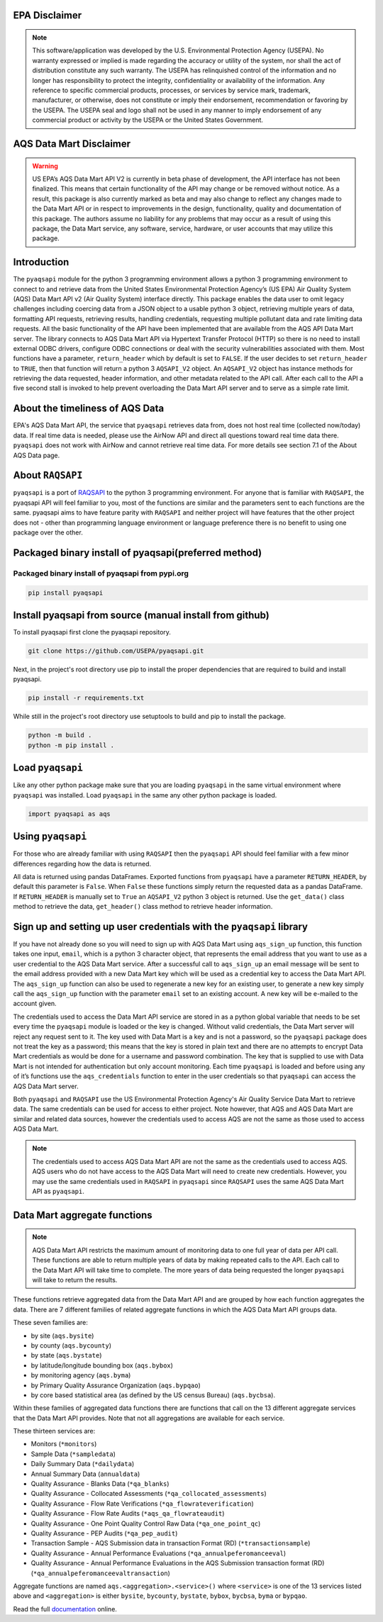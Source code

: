 .. meta::
   :description: A simple interface to the US Environmental Protection Agency's
       (US EPA) Air quality System (AQS) Data Mart API.
   :keywords: pyaqsapi, RAQSAPI, USEPA, ambient air monitoring, AQS, Data Mart

.. image:: https://img.shields.io/badge/code%20style-black-000000.svg?style=plastic
    :target: https://github.com/psf/black
    :alt: This repository uses black for code formatting
    :align: center
.. image:: https://img.shields.io/github/issues/USEpa/pyaqsapi?style=plastic
    :target: https://github.com/USEPA/pyaqsapi/issues
    :alt: GitHub issues
    :align: center
.. image:: https://img.shields.io/github/license/USEPA/pyaqsapi?style=plastic
    :target: https://github.com/USEPA/pyaqsapi/blob/main/LICENSE.rst
    :alt: MIT License
    :align: center
.. image:: https://img.shields.io/github/actions/workflow/status/USEPA/pyaqsapi/.github%2Fworkflows%2Fbuildandtestpyaqsapi.yml?style=plastic
   :alt: GitHub Workflow Status (with event)
   :target: https://github.com/USEPA/pyaqsapi/actions/workflows/github-ubuntu.yaml
   :align: center
.. image:: https://img.shields.io/github/last-commit/USEpa/pyaqsapi?style=plastic
   :alt: GitHub last commit
   :target: https://github.com/USEPA/pyaqsapi
   :align: center
.. image:: https://img.shields.io/pypi/dm/pyaqsapi?style=plastic
   :alt: PyPI - Downloads
   :target: https://pypi.org/project/pyaqsapi/
   :align: center


EPA Disclaimer
==============

.. note::
    This software/application was developed by the U.S. Environmental
    Protection Agency (USEPA). No warranty expressed or implied is made
    regarding the accuracy or utility of the system, nor shall the act of
    distribution constitute any such warranty. The USEPA has relinquished
    control of the information and no longer has responsibility to protect
    the integrity, confidentiality or availability of the information. Any
    reference to specific commercial products, processes, or services by
    service mark, trademark, manufacturer, or otherwise, does not constitute
    or imply their endorsement, recommendation or favoring by the USEPA. The
    USEPA seal and logo shall not be used in any manner to imply endorsement
    of any commercial product or activity by the USEPA or the United States
    Government.

AQS Data Mart Disclaimer
========================

.. warning::
    US EPA’s AQS Data Mart API V2 is currently in beta phase of development,
    the API interface has not been finalized. This means that certain
    functionality of the API may change or be removed without notice. As a
    result, this package is also currently marked as beta and may also change
    to reflect any changes made to the Data Mart API or in respect to
    improvements in the design, functionality, quality and documentation of
    this package. The authors assume no liability for any problems that may
    occur as a result of using this package, the Data Mart service, any
    software, service, hardware, or user accounts that may utilize this
    package.

Introduction
============
The ``pyaqsapi`` module for the python 3 programming environment allows a
python 3 programming environment to connect to and retrieve data from the
United States Environmental Protection Agency\’s (US EPA) Air Quality System
(AQS) Data Mart API v2 (Air Quality System) interface directly. This package
enables the data user to omit legacy challenges including coercing data from a
JSON object to a usable python 3 object, retrieving multiple years of data,
formatting API requests, retrieving results, handling credentials, requesting
multiple pollutant data and rate limiting data requests. All the basic
functionality of the API have been implemented that are available from the AQS
API Data Mart server. The library connects to AQS Data Mart API via Hypertext
Transfer Protocol (HTTP) so there is no need to install external ODBC drivers,
configure ODBC connections or deal with the security vulnerabilities associated
with them. Most functions have a parameter, ``return_header`` which by default
is set to ``FALSE``. If the user decides to set ``return_header`` to ``TRUE``,
then that function will return a python 3 ``AQSAPI_V2`` object. An ``AQSAPI_V2``
object has instance methods for retrieving the data requested, header
information, and other metadata related to the API call. After each call to the
API a five second stall is invoked to help prevent overloading the Data Mart API
server and to serve as a simple rate limit.

About the timeliness of AQS Data
================================

EPA's AQS Data Mart API, the service that ``pyaqsapi`` retrieves data from, does
not host real time (collected now/today) data. If real time data is needed,
please use the AirNow API and direct all questions toward real time data there.
``pyaqsapi`` does not work with AirNow and cannot retrieve real time data.
For more details see section 7.1 of the About AQS Data page.

About ``RAQSAPI``
=================
``pyaqsapi`` is a port of `RAQSAPI <https://github.com/USEpa/RAQSAPI>`_ to the
python 3 programming environment. For anyone that is familiar with ``RAQSAPI``,
the pyaqsapi API will feel familiar to you, most of the functions are similar
and the parameters sent to each functions are the same. pyaqsapi aims to have
feature parity with ``RAQSAPI`` and neither project will have features that the
other project does not - other than programming language environment or
language preference there is no benefit to using one package over the other.

Packaged binary install of pyaqsapi(preferred method)
=====================================================
Packaged binary install of pyaqsapi from pypi.org
-------------------------------------------------
.. code-block:: console

   pip install pyaqsapi

Install pyaqsapi from source (manual install from github)
=========================================================
To install pyaqsapi first clone the pyaqsapi repository.

.. code-block:: console

   git clone https://github.com/USEPA/pyaqsapi.git

Next, in the project's root directory use pip to install the proper
dependencies that are required to build
and install pyaqsapi.

.. code-block:: console

    pip install -r requirements.txt

While still in the project's root directory use setuptools to build and pip
to install the package.

.. code-block:: console

    python -m build .
    python -m pip install .

Load ``pyaqsapi``
=================
Like any other python package make sure that you are loading ``pyaqsapi`` in the
same virtual environment where ``pyaqsapi`` was installed. Load ``pyaqsapi`` in the
same any other python package is loaded.

.. code-block:: python3

   import pyaqsapi as aqs

Using ``pyaqsapi``
==================
For those who are already familiar with using ``RAQSAPI`` then the ``pyaqsapi`` API
should feel familiar with a few minor differences regarding how the data is
returned.

All data is returned using pandas DataFrames. Exported functions from ``pyaqsapi``
have a parameter ``RETURN_HEADER``, by default this parameter is ``False``. When ``False``
these functions simply return the requested data as a pandas DataFrame. If
``RETURN_HEADER`` is manually set to ``True`` an ``AQSAPI_V2`` python 3 object is returned.
Use the ``get_data()`` class method to retrieve the data, ``get_header()`` class
method to retrieve header information.

Sign up and setting up user credentials with the ``pyaqsapi`` library
=====================================================================
If you have not already done so you will need to sign up with AQS Data Mart
using ``aqs_sign_up`` function, this function takes one input, ``email``, which
is a python 3 character object, that represents the email address that you want
to use as a user credential to the AQS Data Mart service. After a successful
call to ``aqs_sign_up`` an email message will be sent to the email address provided
with a new Data Mart key which will be used as a credential key to access the
Data Mart API. The ``aqs_sign_up`` function can also be used to regenerate a new
key for an existing user, to generate a new key simply call the ``aqs_sign_up``
function with the parameter ``email`` set to an existing account. A new key will
be e-mailed to the account given.

The credentials used to access the Data Mart API service are stored in as a
python global variable that needs to be set every time the ``pyaqsapi`` module is
loaded or the key is changed. Without valid credentials, the Data Mart server
will reject any request sent to it. The key used with Data Mart is a key and is
not a password, so the ``pyaqsapi`` package does not treat the key as a password;
this means that the key is stored in plain text and there are no attempts to
encrypt Data Mart credentials as would be done for a username and password
combination. The key that is supplied to use with Data Mart is not intended for
authentication but only account monitoring. Each time ``pyaqsapi`` is loaded and
before using any of it’s functions use the ``aqs_credentials`` function to enter
in the user credentials so that ``pyaqsapi`` can access the AQS Data Mart
server.

Both ``pyaqsapi`` and ``RAQSAPI`` use the US Environmental Protection Agency\'s
Air Quality Service Data Mart to retrieve data. The same credentials can be used
for access to either project. Note however, that AQS and AQS Data Mart are
similar and related data sources, however the credentials used to access AQS are
not the same as those used to access AQS Data Mart.

.. note::
    The credentials used to access AQS Data Mart API are not the same as the
    credentials used to access AQS. AQS users who do not have access to the
    AQS Data Mart will need to create new credentials. However, you may use the
    same credentials used in ``RAQSAPI`` in ``pyaqsapi`` since ``RAQSAPI`` uses
    the same AQS Data Mart API as ``pyaqsapi``.


Data Mart aggregate functions
=============================
.. note::
    AQS Data Mart API restricts the maximum amount of monitoring data to one
    full year of data per API call. These functions are able to return multiple
    years of data by making repeated calls to the API. Each call to the Data
    Mart API will take time to complete. The more years of data being requested
    the longer ``pyaqsapi`` will take to return the results.

These functions retrieve aggregated data from the Data Mart API and are grouped
by how each function aggregates the data. There are 7 different families of
related aggregate functions in which the AQS Data Mart API groups data.

These seven families are:

- by site (``aqs.bysite``)
- by county (``aqs.bycounty``)
- by state (``aqs.bystate``)
- by latitude/longitude bounding box (``aqs.bybox``)
- by monitoring agency (``aqs.byma``)
- by Primary Quality Assurance Organization (``aqs.bypqao``)
- by core based statistical area (as defined by the US census Bureau)
  (``aqs.bycbsa``).

Within these families of aggregated data functions there are functions that
call on the 13 different aggregate services that the Data Mart API provides.
Note that not all aggregations are available for each service.

These thirteen services are:

- Monitors (``*monitors``)
- Sample Data (``*sampledata``)
- Daily Summary Data (``*dailydata``)
- Annual Summary Data (``annualdata``)
- Quality Assurance - Blanks Data (``*qa_blanks``)
- Quality Assurance - Collocated Assessments (``*qa_collocated_assessments``)
- Quality Assurance - Flow Rate Verifications (``*qa_flowrateverification``)
- Quality Assurance - Flow Rate Audits (``*aqs_qa_flowrateaudit``)
- Quality Assurance - One Point Quality Control Raw Data (``*qa_one_point_qc``)
- Quality Assurance - PEP Audits (``*qa_pep_audit``)
- Transaction Sample - AQS Submission data in transaction Format (RD) (``*transactionsample``)
- Quality Assurance - Annual Performance Evaluations (``*qa_annualpeferomanceeval``)
- Quality Assurance - Annual Performance Evaluations in the AQS Submission transaction format (RD) (``*qa_annualpeferomanceevaltransaction``)


Aggregate functions are named ``aqs.<aggregation>.<service>()`` where ``<service>``
is one of the 13 services listed above and ``<aggregation>`` is either
``bysite``, ``bycounty``, ``bystate``, ``bybox``, ``bycbsa``, ``byma`` or ``bypqao``.


Read the full
`documentation <https://usepa.github.io/pyaqsapi/>`_ online.

